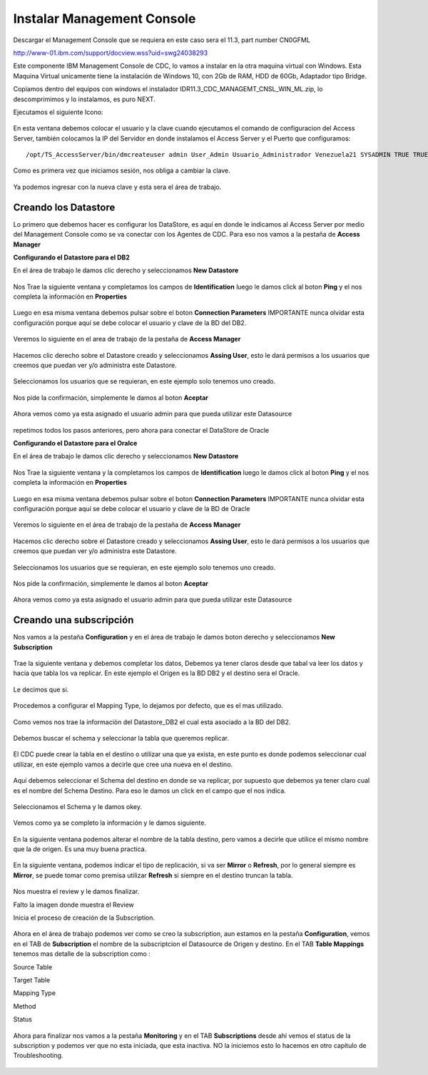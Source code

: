Instalar Management Console
====================

Descargar el Management Console que se requiera en este caso sera el 11.3, part number CN0GFML

http://www-01.ibm.com/support/docview.wss?uid=swg24038293


Este componente IBM Management Console de CDC, lo vamos a instalar en la otra maquina virtual con Windows. Esta Maquina Virtual unicamente tiene la instalación de Windows 10, con 2Gb de RAM, HDD de 60Gb, Adaptador tipo Bridge.

Copiamos dentro del equipos con windows el instalador IDR11.3_CDC_MANAGEMT_CNSL_WIN_ML.zip, lo descomprimimos y lo instalamos, es puro NEXT.

Ejecutamos el siguiente Icono:


.. figure:: ../images/mc/01.png

En esta ventana debemos colocar el usuario y la clave cuando ejecutamos el comando de configuracion del Access Server, también colocamos la IP del Servidor en donde instalamos el Access Server y el Puerto que configuramos::

	/opt/TS_AccessServer/bin/dmcreateuser admin User_Admin Usuario_Administrador Venezuela21 SYSADMIN TRUE TRUE FALSE

.. figure:: ../images/mc/02.png

Como es primera vez que iniciamos sesión, nos obliga a cambiar la clave.


.. figure:: ../images/mc/03.png


Ya podemos ingresar con la nueva clave y esta sera el área de trabajo.

.. figure:: ../images/mc/04.png

Creando los Datastore
++++++++++++++++++++++++

Lo primero que debemos hacer es configurar los DataStore, es aquí en donde le indicamos al Access Server por medio del Management Console como se va conectar con los Agentes de CDC. Para eso nos vamos a la pestaña de **Access Manager**


**Configurando el Datastore para el DB2**

En el área de trabajo le damos clic derecho y seleccionamos **New Datastore**

.. figure:: ../images/mc/05.png

Nos Trae la siguiente ventana y completamos los campos de **Identification** luego le damos click al boton **Ping** y el nos completa la información en **Properties**

.. figure:: ../images/mc/07.png

Luego en esa misma ventana debemos pulsar sobre el boton **Connection Parameters** IMPORTANTE nunca olvidar esta configuración porque aquí se debe colocar el usuario y clave de la BD del DB2.

.. figure:: ../images/mc/08.png

Veremos lo siguiente en el area de trabajo de la pestaña de **Access Manager**

.. figure:: ../images/mc/09.png

Hacemos clic derecho sobre el Datastore creado  y seleccionamos **Assing User**, esto le dará permisos a los usuarios que creemos que puedan ver y/o administra este Datastore.

.. figure:: ../images/mc/10.png

Seleccionamos los usuarios que se requieran, en este ejemplo solo tenemos uno creado.

.. figure:: ../images/mc/11.png

Nos pide la confirmación, simplemente le damos al boton **Aceptar**

.. figure:: ../images/mc/12.png

Ahora vemos como ya esta asignado el usuario admin para que pueda utilizar este Datasource

.. figure:: ../images/mc/13.png


repetimos todos los pasos anteriores, pero ahora para conectar el DataStore de Oracle

**Configurando el Datastore para el Oralce**

En el área de trabajo le damos clic derecho y seleccionamos **New Datastore**

.. figure:: ../images/mc/14.png

Nos Trae la siguiente ventana y la completamos los campos de **Identification** luego le damos click al boton **Ping** y el nos completa la información en **Properties**

.. figure:: ../images/mc/15.png

Luego en esa misma ventana debemos pulsar sobre el boton **Connection Parameters** IMPORTANTE nunca olvidar esta configuración porque aquí se debe colocar el usuario y clave de la BD de Oracle

.. figure:: ../images/mc/16.png

Veremos lo siguiente en el área de trabajo de la pestaña de **Access Manager**

.. figure:: ../images/mc/17.png

Hacemos clic derecho sobre el Datastore creado y seleccionamos **Assing User**, esto le dará permisos a los usuarios que creemos que puedan ver y/o administra este Datastore.

.. figure:: ../images/mc/18.png

Seleccionamos los usuarios que se requieran, en este ejemplo solo tenemos uno creado.

.. figure:: ../images/mc/19.png

Nos pide la confirmación, simplemente le damos al boton **Aceptar**

.. figure:: ../images/mc/20.png

Ahora vemos como ya esta asignado el usuario admin para que pueda utilizar este Datasource

.. figure:: ../images/mc/21.png

Creando una subscripción
++++++++++++++++++++++++++

Nos vamos a la pestaña **Configuration** y en el área de trabajo le damos boton derecho y seleccionamos **New Subscription**

.. figure:: ../images/mc/22.png

Trae la siguiente ventana y debemos completar los datos, Debemos ya tener claros desde que tabal va leer los datos y hacia que tabla los va replicar. En este ejemplo el Origen es la BD DB2 y el destino sera el Oracle.

.. figure:: ../images/mc/23.png

Le decimos que si.

.. figure:: ../images/mc/24.png

Procedemos a configurar el Mapping Type, lo dejamos por defecto, que es el mas utilizado.

.. figure:: ../images/mc/25.png

Como vemos nos trae la información del Datastore_DB2 el cual esta asociado a la BD del DB2.

.. figure:: ../images/mc/26.png

Debemos buscar el schema y seleccionar la tabla que queremos replicar.

.. figure:: ../images/mc/27.png

El CDC puede crear la tabla en el destino o utilizar una que ya exista, en este punto es donde podemos seleccionar cual utilizar, en este ejemplo vamos a decirle que cree una nueva en el destino.

.. figure:: ../images/mc/28.png

Aquí debemos seleccionar el Schema del destino en donde se va replicar, por supuesto que debemos ya tener claro cual es el nombre del Schema Destino. Para eso le damos un click en el campo que el nos indica.

.. figure:: ../images/mc/29.png

Seleccionamos el Schema y le damos okey.

.. figure:: ../images/mc/30.png

Vemos como ya se completo la información y le damos siguiente.

.. figure:: ../images/mc/31.png

En la siguiente ventana podemos alterar el nombre de la tabla destino, pero vamos a decirle que utilice el mismo nombre que la de origen. Es una muy buena practica.

.. figure:: ../images/mc/32.png

En la siguiente ventana, podemos indicar el tipo de replicación, si va ser **Mirror** o **Refresh**, por lo general siempre es **Mirror**, se puede tomar como premisa utilizar **Refresh** si siempre en el destino truncan la tabla.

.. figure:: ../images/mc/33.png

Nos muestra el review y le damos finalizar.

Falto la imagen donde muestra el Review

Inicia el proceso de creación de la Subscription.

.. figure:: ../images/mc/34.png
Ahora en el área de trabajo podemos ver como se creo la subscription, aun estamos en la pestaña **Configuration**, vemos en el TAB de **Subscription** el nombre de la subscriptcion el Datasource de Origen y destino. En el TAB **Table Mappings** tenemos mas detalle de la subscription como :

Source Table

Target Table

Mapping Type

Method

Status

.. figure:: ../images/mc/35.png

Ahora para finalizar nos vamos a la pestaña **Monitoring** y en el TAB **Subscriptions** desde ahí vemos el status de la subscription y podemos ver que no esta iniciada, que esta inactiva. NO la iniciemos esto lo hacemos en otro capitulo de Troubleshooting.

.. figure:: ../images/mc/36.png
